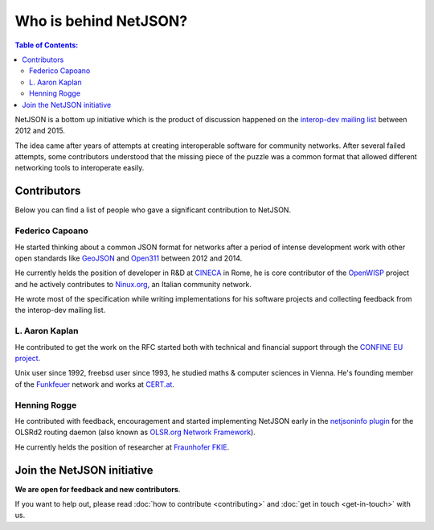 Who is behind NetJSON?
======================

.. contents:: **Table of Contents**:
   :backlinks: none
   :depth: 3

.. raw:: html

    <p>
        <iframe src="https://nodeshot.org/github-btn.html?user=interop-dev&amp;repo=netjson&amp;type=watch&amp;count=true&amp;size=large" frameborder="0" scrolling="0" width="140" height="33"></iframe>
        <iframe src="https://nodeshot.org/github-btn.html?user=interop-dev&amp;repo=netjson&amp;type=fork&amp;count=true&amp;size=large" frameborder="0" scrolling="0" width="140" height="33"></iframe>
    </p>

NetJSON is a bottom up initiative which is the product of discussion happened on
the `interop-dev mailing list <https://lists.funkfeuer.at/mailman/listinfo/interop-dev>`_
between 2012 and 2015.

The idea came after years of attempts at creating interoperable software for
community networks. After several failed attempts, some contributors understood
that the missing piece of the puzzle was a common format that allowed different
networking tools to interoperate easily.

Contributors
------------

Below you can find a list of people who gave a significant contribution to NetJSON.

Federico Capoano
^^^^^^^^^^^^^^^^

He started thinking about a common JSON format for networks after a period of intense
development work with other open standards like `GeoJSON <http://geojson.org/>`_
and `Open311 <http://www.open311.org/>`_ between 2012 and 2014.

He currently helds the position of developer in R&D at `CINECA <http://www.cineca.it/en>`_
in Rome, he is core contributor of the `OpenWISP <http://openwisp.org/>`_ project
and he actively contributes to `Ninux.org <http://ninux.org/>`_, an Italian
community network.

He wrote most of the specification while writing implementations for his software
projects and collecting feedback from the interop-dev mailing list.

L. Aaron Kaplan
^^^^^^^^^^^^^^^

He contributed to get the work on the RFC started both with technical and financial
support through the `CONFINE EU project <https://confine-project.eu/>`_.

Unix user since 1992, freebsd user since 1993, he studied maths & computer sciences
in Vienna. He's founding member of the `Funkfeuer <https://www.funkfeuer.at/>`_ network
and works at `CERT.at <http://www.cert.at/index_en.html>`_.

Henning Rogge
^^^^^^^^^^^^^

He contributed with feedback, encouragement and started implementing NetJSON early
in the `netjsoninfo plugin <http://www.olsr.org/mediawiki/index.php/NetJson_Info_Plugin>`_
for the OLSRd2 routing daemon (also known as `OLSR.org Network Framework
<http://www.olsr.org/mediawiki/index.php/OLSR.org_Network_Framework>`_).

He currently helds the position of researcher at `Fraunhofer FKIE
<https://www.fkie.fraunhofer.de/en.html>`_.

Join the NetJSON initiative
---------------------------

**We are open for feedback and new contributors**.

If you want to help out, please read :doc:`how to contribute <contributing>` and
:doc:`get in touch <get-in-touch>` with us.
